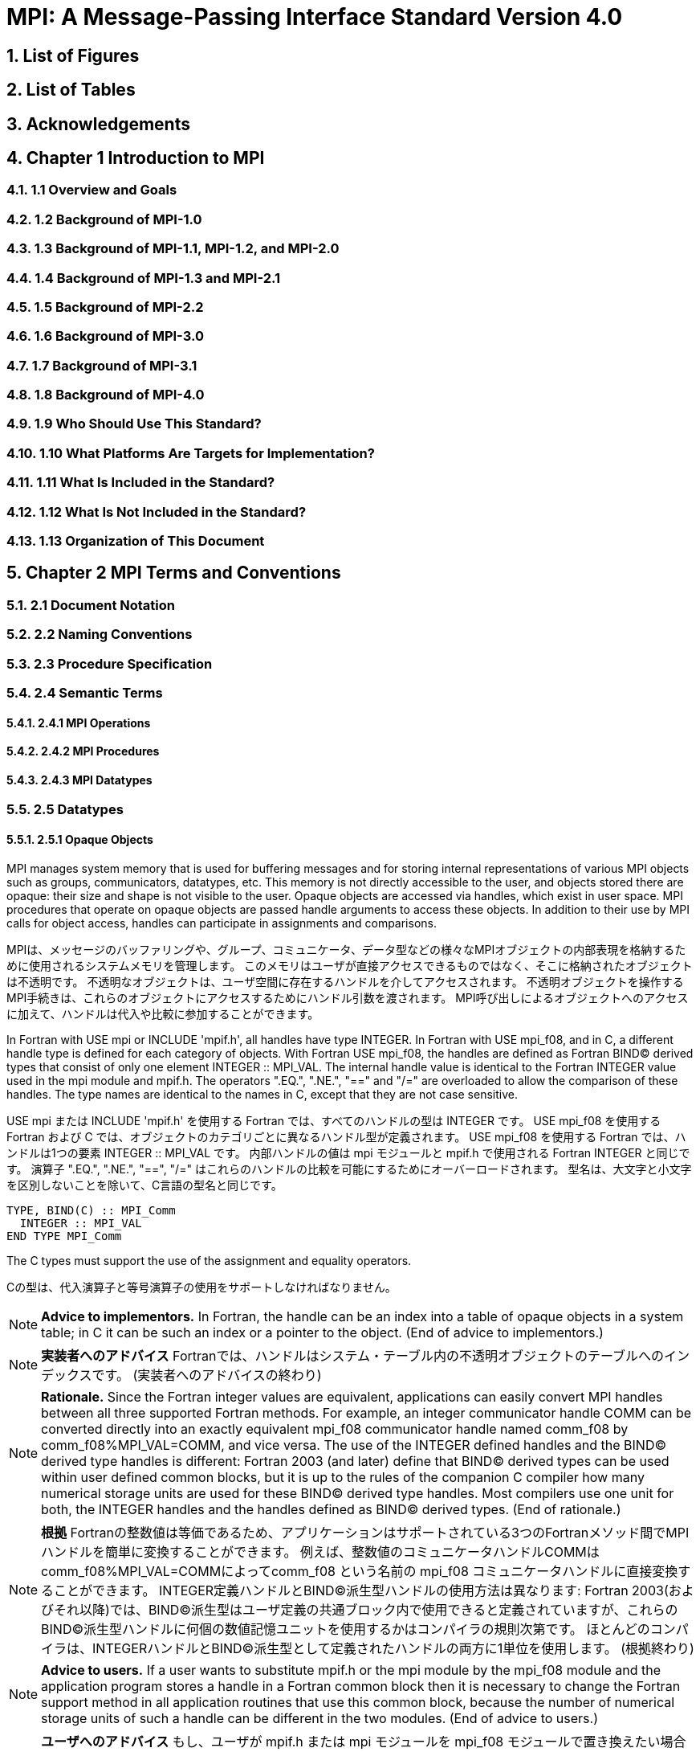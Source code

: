 = MPI: A Message-Passing Interface Standard Version 4.0

:doctype: book
:sectnums:
:sectnumlevels: 3
:toc: left
:toclevels: 4

== List of Figures

== List of Tables

== Acknowledgements

== Chapter 1 Introduction to MPI

=== 1.1 Overview and Goals

=== 1.2 Background of MPI-1.0

=== 1.3 Background of MPI-1.1, MPI-1.2, and MPI-2.0

=== 1.4 Background of MPI-1.3 and MPI-2.1

=== 1.5 Background of MPI-2.2

=== 1.6 Background of MPI-3.0

=== 1.7 Background of MPI-3.1

=== 1.8 Background of MPI-4.0

=== 1.9 Who Should Use This Standard?

=== 1.10 What Platforms Are Targets for Implementation?

=== 1.11 What Is Included in the Standard?

=== 1.12 What Is Not Included in the Standard?

=== 1.13 Organization of This Document

== Chapter 2 MPI Terms and Conventions

=== 2.1 Document Notation

=== 2.2 Naming Conventions

=== 2.3 Procedure Specification

=== 2.4 Semantic Terms

==== 2.4.1 MPI Operations

==== 2.4.2 MPI Procedures

==== 2.4.3 MPI Datatypes

=== 2.5 Datatypes

==== 2.5.1 Opaque Objects

MPI manages system memory that is used for buffering messages and for storing internal representations of various MPI objects such as groups, communicators, datatypes, etc.
This memory is not directly accessible to the user, and objects stored there are opaque: their size and shape is not visible to the user.
Opaque objects are accessed via handles, which exist in user space.
MPI procedures that operate on opaque objects are passed handle arguments to access these objects.
In addition to their use by MPI calls for object access, handles can participate in assignments and comparisons.

MPIは、メッセージのバッファリングや、グループ、コミュニケータ、データ型などの様々なMPIオブジェクトの内部表現を格納するために使用されるシステムメモリを管理します。 
このメモリはユーザが直接アクセスできるものではなく、そこに格納されたオブジェクトは不透明です。
不透明なオブジェクトは、ユーザ空間に存在するハンドルを介してアクセスされます。
不透明オブジェクトを操作するMPI手続きは、これらのオブジェクトにアクセスするためにハンドル引数を渡されます。
MPI呼び出しによるオブジェクトへのアクセスに加えて、ハンドルは代入や比較に参加することができます。

In Fortran with USE mpi or INCLUDE 'mpif.h', all handles have type INTEGER.
In Fortran with USE mpi_f08, and in C, a different handle type is defined for each category of objects.
With Fortran USE mpi_f08, the handles are defined as Fortran BIND(C) derived types that consist of only one element INTEGER :: MPI_VAL.
The internal handle value is identical to the Fortran INTEGER value used in the mpi module and mpif.h.
The operators ".EQ.", ".NE.", "==" and "/=" are overloaded to allow the comparison of these handles.
The type names are identical to the names in C, except that they are not case sensitive.

USE mpi または INCLUDE 'mpif.h' を使用する Fortran では、すべてのハンドルの型は INTEGER です。
USE mpi_f08 を使用する Fortran および C では、オブジェクトのカテゴリごとに異なるハンドル型が定義されます。
USE mpi_f08 を使用する Fortran では、ハンドルは1つの要素 INTEGER :: MPI_VAL です。
内部ハンドルの値は mpi モジュールと mpif.h で使用される Fortran INTEGER と同じです。
演算子 ".EQ.", ".NE.", "==", "/=" はこれらのハンドルの比較を可能にするためにオーバーロードされます。
型名は、大文字と小文字を区別しないことを除いて、C言語の型名と同じです。

[source,fortran]
----
TYPE, BIND(C) :: MPI_Comm
  INTEGER :: MPI_VAL
END TYPE MPI_Comm
----

The C types must support the use of the assignment and equality operators.

Cの型は、代入演算子と等号演算子の使用をサポートしなければなりません。

NOTE: *Advice to implementors.*
In Fortran, the handle can be an index into a table of opaque objects in a system table; in C it can be such an index or a pointer to the object.
(End of advice to implementors.)

NOTE: *実装者へのアドバイス*
Fortranでは、ハンドルはシステム・テーブル内の不透明オブジェクトのテーブルへのインデックスです。
(実装者へのアドバイスの終わり)

NOTE: *Rationale.*
Since the Fortran integer values are equivalent, applications can easily convert MPI handles between all three supported Fortran methods.
For example, an integer communicator handle COMM can be converted directly into an exactly equivalent mpi_f08 communicator handle named comm_f08 by comm_f08%MPI_VAL=COMM, and vice versa.
The use of the INTEGER defined handles and the BIND(C) derived type handles is different: Fortran 2003 (and later) define that BIND(C) derived types can be used within user defined common blocks, but it is up to the rules of the companion C compiler how many numerical storage units are used for these BIND(C) derived type handles.
Most compilers use one unit for both, the INTEGER handles and the handles defined as BIND(C) derived types.
(End of rationale.)

NOTE: *根拠*
Fortranの整数値は等価であるため、アプリケーションはサポートされている3つのFortranメソッド間でMPIハンドルを簡単に変換することができます。
例えば、整数値のコミュニケータハンドルCOMMはcomm_f08%MPI_VAL=COMMによってcomm_f08 という名前の mpi_f08 コミュニケータハンドルに直接変換することができます。
INTEGER定義ハンドルとBIND(C)派生型ハンドルの使用方法は異なります: Fortran 2003(およびそれ以降)では、BIND(C)派生型はユーザ定義の共通ブロック内で使用できると定義されていますが、これらのBIND(C)派生型ハンドルに何個の数値記憶ユニットを使用するかはコンパイラの規則次第です。
ほとんどのコンパイラは、INTEGERハンドルとBIND©派生型として定義されたハンドルの両方に1単位を使用します。
(根拠終わり)

NOTE: *Advice to users.*
If a user wants to substitute mpif.h or the mpi module by the mpi_f08 module and the application program stores a handle in a Fortran common block then it is necessary to change the Fortran support method in all application routines that use this common block, because the number of numerical storage units of such a handle can be different in the two modules.
(End of advice to users.)

NOTE: *ユーザへのアドバイス*
もし、ユーザが mpif.h または mpi モジュールを mpi_f08 モジュールで置き換えたい場合で、アプリケーションプログラムが Fortran 共通ブロックにハンドルを格納する場合、この共通ブロックを使用するすべてのアプリケーションルーチンで Fortran サポートメソッドを変更する必要があります。
(ユーザーへのアドバイスの終わり)

Opaque objects are allocated and deallocated by calls that are specific to each object type.
These are listed in the sections where the objects are described.
The calls accept a handle argument of matching type.
In an allocate call this is an OUT argument that returns a valid reference to the object.
In a call to deallocate this is an INOUT argument which returns with an "invalid handle" value.
MPI provides an "invalid handle" constant for each object type.
Comparisons to this constant are used to test for validity of the handle.

不透明オブジェクトは、各オブジェクトタイプに固有の呼び出しによって割り当てと割り当て解除が行われます。
これらの呼び出しは、オブジェクトが説明されているセクションにリストされています。
呼び出しは、型が一致する handle 引数を受け取ります。
allocate呼び出しでは、これはオブジェクトへの有効な参照を返すOUT引数です。
deallocate呼び出しでは、これは "invalid handle"値で返すINOUT引数です。
MPIは各オブジェクト型に対して "無効なハンドル"定数を提供します。
この定数との比較がハンドルの有効性をテストするために使用されます。

A call to a deallocate routine invalidates the handle and marks the object for deallocation.
The object is not accessible to the user after the call. However, MPI need not deallocate the object immediately.
Any operation pending (at the time of the deallocate) that involves this object will complete normally; the object will be deallocated afterwards.

deallocateルーチンを呼び出すと、ハンドルは無効になり、そのオブジェクトは割り当てが解除されます。
この呼び出しの後、ユーザはオブジェクトにアクセスできなくなります。しかし、MPIは直ちにオブジェクトを解放する必要はありません。
deallocateされた時点で保留されている、このオブジェクトに関係する操作はすべて正常に完了し、オブジェクトはその後にdeallocateされます。

An opaque object and its handle are significant only at the process where the object was created and cannot be transferred to another process.
MPI provides certain predefined opaque objects and predefined, static handles to these objects.
The user must not free such objects.

不透明オブジェクトとそのハンドルは、そのオブジェクトが作成されたプロセスでのみ重要であり、他のプロセスに転送することはできません。
MPIは、特定の定義済み不透明オブジェクトと、これらのオブジェクトへの定義済み静的ハンドルを提供します。
ユーザはそのようなオブジェクトを解放してはいけません。

NOTE: *Rationale.*
This design hides the internal representation used for MPI data structures, thus allowing similar calls in C and Fortran.
It also avoids conflicts with the typing rules in these languages, and easily allows future extensions of functionality.
The mechanism for opaque objects used here loosely follows the POSIX Fortran binding standard. +
The explicit separation of handles in user space and objects in system space allows space-reclaiming and deallocation calls to be made at appropriate points in the user program.
If the opaque objects were in user space, one would have to be very careful not to go out of scope before any pending operation requiring that object completed.
The specified design allows an object to be marked for deallocation, the user program can then go out of scope, and the object itself still persists until any pending operations are complete. +
The requirement that handles support assignment/comparison is made since such operations are common.
This restricts the domain of possible implementations.
The alternative in C would have been to allow handles to have been an arbitrary, opaque type.
This would force the introduction of routines to do assignment and comparison, adding complexity, and was therefore ruled out.
In Fortran, the handles are defined such that assignment and comparison are available through the operators of the language or overloaded versions of these operators. (End of rationale.)

NOTE: *根拠*
この設計は、MPIデータ構造に使用される内部表現を隠蔽するため、CやFortranでも同様の呼び出しが可能です。
また、これらの言語の型付け規則との衝突を回避し、将来的な機能拡張を容易にします。
ここで使用されている不透明オブジェクトのメカニズムは、POSIX Fortranバインディング標準に緩く従っています。 +
ユーザー空間のハンドルとシステム空間のオブジェクトを明示的に分離することで、ユーザープログラムの適切な箇所で空間奪還と解放の呼び出しを行うことができます。
不透明なオブジェクトがユーザー空間にあった場合、そのオブジェクトを必要とする保留中の操作が完了する前にスコープ外に出ないように、細心の注意を払わなければなりません。
指定された設計では、オブジェクトに割り当て解除のマークを付けることができ、ユーザー・プログラムはスコープ外に出ることができます。 +
ハンドルの割り当て/比較をサポートするという要件は、そのような操作が一般的であるためです。
これにより、実装可能な領域が制限されます。
C言語の代替案としては、ハンドルを任意の不透明な型にすることも可能だったと思います。
この場合、代入と比較を行うルーチンを導入しなければならなくなり、複雑さが増すため、除外されました。
Fortranでは、ハンドルの代入と比較は、その言語の演算子か、これらの演算子のオーバーロード版で利用できるように定義されています。(根拠終わり)

NOTE: *Advice to users.*
A user may accidentally create a dangling reference by assigning to a handle the value of another handle, and then deallocating the object associated with these handles.
Conversely, if a handle variable is deallocated before the associated object is freed, then the object becomes inaccessible (this may occur, for example, if the handle is a local variable within a subroutine, and the subroutine is exited before the associated object is deallocated).
It is the user’s responsibility to avoid adding or deleting references to opaque objects, except as a result of MPI calls that allocate or deallocate such objects. (End of advice to users.)

NOTE: *ユーザへのアドバイス*
ユーザは、ハンドルに別のハンドルの値を代入し、その後これらのハンドルに関連付けられたオブジェクトを解放することで、誤ってぶら下がり参照を作成する可能性があります。
逆に、関連するオブジェクトが解放される前にハンドル変数が解放されると、そのオブジェクトはアクセスできなくなります（例えば、ハンドルがサブルーチン内のローカル変数であり、関連するオブジェクトが解放される前にサブルーチンが終了した場合などに、このような現象が発生する可能性があります）。
不透明なオブジェクトへの参照を追加したり削除したりしないようにするのは、そのようなオブジェクトを割り当てたり解放したりするMPI呼び出しの結果以外では、ユーザの責任です。(ユーザへの忠告を終わります)。

NOTE: *Advice to implementors.*
The intended semantics of opaque objects is that opaque objects are separate from one another; each call to allocate such an object copies all the information required for the object.
Implementations may avoid excessive copying by substituting referencing for copying.
For example, a derived datatype may contain references to its components, rather than copies of its components; a call to MPI_COMM_GROUP may return a reference to the group associated with the communicator, rather than a copy of this group.
In such cases, the implementation must maintain reference counts, and allocate and deallocate objects in such a way that the visible effect is as if the objects were copied. (End of advice to implementors.)

NOTE: *実装者へのアドバイス*
不透明オブジェクトの意図されたセマンティクスは、不透明オブジェクトは互いに分離しているということです。そのようなオブジェクトを割り当てるための各呼び出しは、そのオブジェクトに必要なすべての情報をコピーします。
実装では、コピーの代わりに参照を使用することで、過剰なコピーを避けることができます。
MPI_COMM_GROUP を呼び出すと、そのグループのコピーではなく、コミュニケータに関連付けられたグループへの参照が返されます。
このような場合、実装は参照カウントを維持し、オブジェクトがコピーされたかのように見えるようにオブジェクトを割り当てたり、割り当て解除したりしなければなりません。(実装者へのアドバイスはここまで）。


==== 2.5.2 Array Arguments

==== 2.5.3 State

==== 2.5.4 Named Constants

MPI procedures sometimes assign a special meaning to a special value of a basic type argument; e.g., tag is an integer-valued argument of point-to-point communication operations, with a special wild-card value, MPI_ANY_TAG.
Such arguments will have a range of regular values, which is a proper subrange of the range of values of the corresponding basic type; special values (such as MPI_ANY_TAG) will be outside the regular range.
The range of regular values, such as tag, can be queried using environmental inquiry functions, see Chapter 9.
The range of other values, such as source, depends on values given by other MPI routines (in the case of source it is the communicator size).

MPI手続きは、基本型の引数の特別な値に特別な意味を割り当てることがあります。例えば、tagはポイントツーポイント通信操作の整数値の引数で、MPI_ANY_TAGという特別なワイルドカード値を持ちます。
このような引数には、対応する基本型の値の範囲の適切な部分範囲である正規値の範囲があります。特殊な値(MPI_ANY_TAGなど)は正規の範囲外となります。
tagのような正規値の範囲は、環境問い合わせ関数を使用して問い合わせることができます。
source のような他の値の範囲は、他の MPI ルーチンで与えられた値に依存します (source の場合はコミュニケータサイズです)。

MPI also provides predefined named constant handles, such as MPI_COMM_WORLD.

MPI は MPI_COMM_WORLD のような定義済みの名前付き定数ハンドルも提供します。

All named constants, with the exceptions noted below for Fortran, can be used in initialization expressions or assignments, but not necessarily in array declarations or as labels in C switch or Fortran select/case statements.
This implies named constants to be link-time but not necessarily compile-time constants.
The named constants listed below are required to be compile-time constants in both C and Fortran.
These constants do not change values during execution.
Opaque objects accessed by constant handles are defined and do not change value between MPI initialization (MPI_INIT) and MPI completion (MPI_FINALIZE).
The handles themselves are constants and can be also used in initialization expressions or assignments.

すべての名前付き定数は、Fortranの例外を除いて、初期化式や代入で使用することができますが、配列宣言やCのswitch文やFortranのselect/case文のラベルとして使用することはできません。
これは、名前付き定数がリンク時定数であることを意味しますが、コンパイル時定数であるとは限りません。
以下に挙げる名前付き定数は、CでもFortranでもコンパイル時定数であることが要求されます。
これらの定数は実行中に値が変わることはありません。
定数ハンドルによってアクセスされる不透明オブジェクトは、MPI の初期化 (MPI_INIT) から MPI の完了 (MPI_FINALIZE) までの間、値が変化しないように定義されています。
ハンドル自体は定数であり、初期化式や代入で使用することもできます。

The constants that are required to be compile-time constants (and can thus be used for array length declarations and labels in C switch and Fortran case/select statements) are:

コンパイル時定数として要求される定数(配列の長さの宣言やCのswitchやFortranのcase/select文のラベルに使用できる)は以下の通りです:

[source]
----
MPI_MAX_PROCESSOR_NAME
MPI_MAX_LIBRARY_VERSION_STRING
MPI_MAX_ERROR_STRING
MPI_MAX_DATAREP_STRING
MPI_MAX_INFO_KEY
MPI_MAX_INFO_VAL
MPI_MAX_OBJECT_NAME
MPI_MAX_PORT_NAME
MPI_VERSION
MPI_SUBVERSION
MPI_F_STATUS_SIZE (C only)
MPI_STATUS_SIZE (Fortran only)
MPI_ADDRESS_KIND (Fortran only)
MPI_COUNT_KIND (Fortran only)
MPI_INTEGER_KIND (Fortran only)
MPI_OFFSET_KIND (Fortran only)
MPI_SUBARRAYS_SUPPORTED (Fortran only)
MPI_ASYNC_PROTECTS_NONBLOCKING (Fortran only)
----

The constants that cannot be used in initialization expressions or assignments in Fortran are as follows:

Fortranの初期化式や代入で使用できない定数は以下の通りです:

[source]
----
MPI_BOTTOM
MPI_STATUS_IGNORE
MPI_STATUSES_IGNORE
MPI_ERRCODES_IGNORE
MPI_IN_PLACE
MPI_ARGV_NULL
MPI_ARGVS_NULL
MPI_UNWEIGHTED
MPI_WEIGHTS_EMPTY
----

NOTE: *Advice to implementors.*
In Fortran the implementation of these special constants may require the use of language constructs that are outside the Fortran standard.
Using special values for the constants (e.g., by defining them through PARAMETER statements) is not possible because an implementation cannot distinguish these values from valid data.
Typically, these constants are implemented as predefined static variables (e.g., a variable in an MPI-declared COMMON block), relying on the fact that the target compiler passes data by address. 
Inside the subroutine, this address can be extracted by some mechanism outside the Fortran standard (e.g., by Fortran extensions or by implementing the function in C).
(End of advice to implementors.)

NOTE: *実装者へのアドバイス*
Fortranでは、これらの特殊な定数の実装は、Fortran標準外の言語構造を使用する必要があるかもしれません。
実装がこれらの値を有効なデータと区別することができないため、定数に特別な値を使用する（例えば、PARAMETER文で定義する）ことはできません。
通常、これらの定数は、ターゲットコンパイラがアドレスによってデータを渡すという事実に依存して、定義済みの静的変数（例えば、MPI宣言されたCOMMONブロック内の変数）として実装されます。
サブルーチン内部では、このアドレスはFortran標準外の何らかのメカニズム（例えば、Fortranの拡張やCでの関数の実装）によって抽出することができます。
(実装者へのアドバイスの終わり)


==== 2.5.5 Choice

==== 2.5.6 Absolute Addresses and Relative Address Displacements

==== 2.5.7 File Offsets

==== 2.5.8 Counts

=== 2.6 Language Binding

==== 2.6.1 Deprecated and Removed Interfaces

==== 2.6.2 Fortran Binding Issues

==== 2.6.3 C Binding Issues

==== 2.6.4 Functions and Macros

=== 2.7 Processes

=== 2.8 Error Handling

MPI provides the user with reliable message transmission. A message sent is always received correctly, and the user does not need to check for transmission errors, time-outs, or other error conditions.
In other words, MPI does not provide mechanisms for dealing with transmission failures in the communication system.
If the MPI implementation is built on an unreliable underlying mechanism, then it is the job of the implementor of the MPI subsystem to insulate the user from this unreliability, and to reflect only unrecoverable transmission failures.
Whenever possible, such failures will be reflected as errors in the relevant communication call.

MPIは信頼性の高いメッセージ伝送をユーザーに提供します。
送信されたメッセージは常に正しく受信され、ユーザは送信エラーやタイムアウトなどのエラー状態をチェックする必要がありません。
言い換えれば、MPIは通信システムにおける伝送障害に対処する機構を提供しません。
もしMPIの実装が信頼性の低い機構の上に構築されているのであれば、MPIサブシステムの実装者は、この信頼性の低さからユーザを隔離し、回復不可能な伝送障害だけを反映させるのが仕事です。
可能な限り、そのような失敗は関連する通信呼び出しのエラーとして反映されます。

Similarly, MPI itself provides no mechanisms for handling MPI process failures, that is, when an MPI process unexpectedly and permanently stops communicating (e.g., a software or hardware crash results in an MPI process terminating unexpectedly).

同様に、MPI自身はMPIプロセスの障害、つまりMPIプロセスが予期せず永続的に通信を停止した場合（例えば、ソフトウェアやハードウェアのクラッシュによりMPIプロセスが予期せず終了した場合）を処理するメカニズムを提供していません。

Of course, MPI programs may still be erroneous.
A program error can occur when an MPI call is made with an incorrect argument (non-existing destination in a send operation, buffer too small in a receive operation, etc.).
This type of error would occur in any implementation.
In addition, a resource error may occur when a program exceeds the amount of available system resources (number of pending messages, system buffers, etc.).

もちろん、MPIプログラムにもエラーはあります。
プログラムのエラーは、MPIコールに不正な引数（送信操作で宛先が存在しない、受信操作でバッファが小さすぎる、など）が指定された場合に発生します。
この種のエラーはどのような実装でも発生します。
さらに、リソースエラーは、プログラムが利用可能なシステムリソースの量（保留中のメッセージの数、システムバッファなど）を超えた場合に発生する可能性があります。

The occurrence of this type of error depends on the amount of available resources in the system and the resource allocation mechanism used; this may differ from system to system.
A high-quality implementation will provide generous limits on the important resources so as to alleviate the portability problem this represents.

この種のエラーの発生は、システムで利用可能なリソースの量と、使用されるリソース割り当てメカニズムに依存します。
高品質な実装では、重要なリソースに寛大な制限を設け、これが示す移植性の問題を緩和します。

In C and Fortran, almost all MPI calls return a code that indicates successful completion of the operation.
Whenever possible, MPI calls return an error code if an error occurred during the call.
By default, an error detected during the execution of the MPI library causes the parallel computation to abort, except for file operations.
However, MPI provides mechanisms for users to change this default and to handle recoverable errors. 
The user may specify that no error is fatal, and handle error codes returned by MPI calls by themselves.
Also, the user may provide user-defined error-handling routines, which will be invoked whenever an MPI call returns abnormally.
The MPI error handling facilities are described in Section 9.3.

CおよびFortranでは、ほとんどすべてのMPIコールは操作の正常終了を示すコードを返します。
MPIコールは可能な限り、コール中にエラーが発生した場合にエラーコードを返します。
デフォルトでは、MPIライブラリの実行中に検出されたエラーは、ファイル操作を除いて並列計算を中断させます。
しかし、MPIはユーザがこのデフォルトを変更し、回復可能なエラーを処理するための機構を提供します。
ユーザは、致命的なエラーでないことを指定し、MPIコールから返されるエラーコードを自分で処理することができます。
また、ユーザ定義エラー処理ルーチンを用意し、MPIコールが異常終了したときに呼び出すこともできます。
MPIエラー処理機能については9.3節で説明します。

Several factors limit the ability of MPI calls to return with meaningful error codes when an error occurs.
MPI may not be able to detect some errors; other errors may be too expensive to detect in normal execution mode; some faults (e.g., memory faults) may corrupt the state of the MPI library and its outputs; finally some errors may be "catastrophic" and may prevent MPI from returning control to the caller.
On the other hand, some errors may be detected after the associated operation has completed; some errors may not have a communicator, window, or file on which an error may be raised.
In such cases, these errors will be raised on the communicator MPI_COMM_SELF when using the World Model (see Section 11.2).
When MPI_COMM_SELF is not initialized (i.e., before MPI_INIT / MPI_INIT_THREAD, after MPI_FINALIZE, or when using the Sessions Model exclusively) the error raises the initial error handler (set during the launch operation, see 11.8.4).
The Sessions Model is described in Section 11.3.

MPIコールがエラー発生時に意味のあるエラーコードを返すことを制限するいくつかの要因があります。
あるエラー(例えば、メモリエラー)はMPIライブラリとその出力の状態を壊してしまう可能性があります。
一方、エラーの中には、関連する操作が完了した後に検出されるものもあります。
また、エラーが発生するようなコミュニケータ、ウィンドウ、ファイルが存在しないものもあります。
そのような場合、ワールドモデル(セクション11.2を参照)を使用する場合、これらのエラーはコミュニケータMPI_COMM_SELF上で発生します。
MPI_COMM_SELF が初期化されていない場合 (MPI_INIT / MPI_INIT_THREAD の前、MPI_FINALIZE の後、またはセッションズモデルのみを使用している場合)、エラーは初期エラーハンドラ (起動操作中に設定されます。11.8.4 参照) を発生させます。
セッションズ・モデルについてはセクション11.3で説明します。

An example of such a case arises because of the nature of asynchronous communications: MPI calls may initiate operations that continue asynchronously after the call returned.
Thus, the operation may return with a code indicating successful completion, yet later cause an error to be raised.
If there is a subsequent call that relates to the same operation (e.g., a call that verifies that an asynchronous operation has completed) then the error argument associated with this call will be used to indicate the nature of the error.
In a few cases, the error may occur after all calls that relate to the operation have completed, so that no error value can be used to indicate the nature of the error (e.g., an error on the receiver in a send with the ready mode).

非同期通信の性質上、このようなケースが発生する: MPI呼び出しは、呼び出しが返った後も非同期で継続する操作を開始することがあります。
MPIコールは、コールが返った後も非同期に継続するオペレーションを開始することがあります。
したがって、オペレーションが正常に完了したことを示すコードで返ったにもかかわらず、後でエラーが発生することがあります。
同じ操作に関連する後続の呼び出し(例えば、非同期操作が完了したことを確認する呼び出し)がある場合、この呼び出しに関連するエラー引数は、エラーの性質を示すために使用されます。
場合によっては、操作に関連するすべての呼が完了した後にエラーが発生し、 エラー値を使用してエラーの性質を示すことができないことがある(たとえば、 レディモードでの送信における受信側のエラー)。

This document does not specify the state of a computation after an erroneous MPI call has occurred.
The desired behavior is that a relevant error code be returned, and the effect of the error be localized to the greatest possible extent.
E.g., it is highly desirable that an erroneous receive call will not cause any part of the receiver's memory to be overwritten, beyond the area specified for receiving the message.

この文書では、誤ったMPIコールが発生した後の計算の状態については規定しません。
望ましい動作は、関連するエラーコードが返され、エラーの影響が可能な限り局所化されることです。
例えば、誤った受信呼び出しが発生しても、メッセージを受信するために指定された領域を超えて、受信側のメモリの一部が上書きされないことが非常に望ましいです。

Implementations may go beyond this document in supporting in a meaningful manner MPI calls that are defined here to be erroneous.
For example, MPI specifies strict type matching rules between matching send and receive operations: it is erroneous to send a floating point variable and receive an integer.
Implementations may go beyond these type matching rules, and provide automatic type conversion in such situations.
It will be helpful to generate warnings for such nonconforming behavior.

実装は、ここで誤りと定義されているMPIコールを意味のある形でサポートするために、このドキュメントを越えてもよい。
例えば、MPIは送信操作と受信操作のマッチングに厳格な型マッチングルールを規定しています: 浮動小数点変数を送信して整数を受信することは誤りです。
実装は、これらの型照合ルールを超えて、そのような状況で自動的な型変換を提供するかもしれません。
そのような不適合な動作に対する警告を生成することは有益だと思います。

MPI defines a way for users to create new error codes as defined in Section 9.5.

MPIは、セクション9.5で定義されているように、ユーザが新しいエラーコードを作成する方法を定義しています。


=== 2.9 Implementation Issues

==== 2.9.1 Independence of Basic Runtime Routines

==== 2.9.2 Interaction with Signals

=== 2.10 Examples

== Chapter 3 Point-to-Point Communication

=== 3.1 Introduction

=== 3.2 Blocking Send and Receive Operations

==== 3.2.1 Blocking Send

==== 3.2.2 Message Data

==== 3.2.3 Message Envelope

==== 3.2.4 Blocking Receive

==== 3.2.5 Return Status

==== 3.2.6 Passing MPI_STATUS_IGNORE for Status

==== 3.2.7 Blocking Send-Receive

=== 3.3 Datatype Matching and Data Conversion

==== 3.3.1 Type Matching Rules

===== 3.3.1.1 Type MPI_CHARACTER

==== 3.3.2 Data Conversion

=== 3.4 Communication Modes

=== 3.5 Semantics of Point-to-Point Communication

=== 3.6 Buffer Allocation and Usage

==== 3.6.1 Model Implementation of Buffered Mode

=== 3.7 Nonblocking Communication

==== 3.7.1 Communication Request Objects

==== 3.7.2 Communication Initiation

==== 3.7.3 Communication Completion

==== 3.7.4 Semantics of Nonblocking Communications

==== 3.7.5 Multiple Completions

==== 3.7.6 Non-Destructive Test of status

==== 3.8 Probe and Cancel

==== 3.8.1 Probe

==== 3.8.2 Matching Probe

==== 3.8.3 Matched Receives

==== 3.8.4 Cancel

=== 3.9 Persistent Communication Requests

=== 3.10 Null Processes

== Chapter 4 Partitioned Point-to-Point Communication

=== 4.1 Introduction

=== 4.2 Semantics of Partitioned Point-to-Point Communication

==== 4.2.1 Communication Initialization and Starting with Partitioning

==== 4.2.2 Communication Completion under Partitioning

==== 4.2.3 Semantics of Communications in Partitioned Mode

=== 4.3 Partitioned Communication Examples

==== 4.3.1 Partition Communication with Threads/Tasks Using OpenMP 4.0 or later

==== 4.3.2 Send-only Partitioning Example with Tasks and OpenMP version 4.0 or later

==== 4.3.3 Send and Receive Partitioning Example with OpenMP version 4.0 or later

== Chapter 5 Datatypes

=== 5.1 Derived Datatypes

==== 5.1.1 Type Constructors with Explicit Addresses

==== 5.1.2 Datatype Constructors

==== 5.1.3 Subarray Datatype Constructor

==== 5.1.4 Distributed Array Datatype Constructor

==== 5.1.5 Address and Size Functions

==== 5.1.6 Lower-Bound and Upper-Bound Markers

==== 5.1.7 Extent and Bounds of Datatypes

==== 5.1.8 True Extent of Datatypes

==== 5.1.9 Commit and Free

==== 5.1.10 Duplicating a Datatype

==== 5.1.11 Use of General Datatypes in Communication

==== 5.1.12 Correct Use of Addresses

==== 5.1.13 Decoding a Datatype

==== 5.1.14 Examples

=== 5.2 Pack and Unpack

=== 5.3 Canonical MPI_PACK and MPI_UNPACK

== Chapter 6 Collective Communication

=== 6.1 Introduction and Overview

=== 6.2 Communicator Argument

==== 6.2.1 Specifics for Intra-Communicator Collective Operations

==== 6.2.2 Applying Collective Operations to Inter-Communicators

==== 6.2.3 Specifics for Inter-Communicator Collective Operations

=== 6.3 Barrier Synchronization

=== 6.4 Broadcast

==== 6.4.1 Example using MPI_BCAST

=== 6.5 Gather

==== 6.5.1 Examples using MPI_GATHER, MPI_GATHERV

=== 6.6 Scatter

==== 6.6.1 Examples using MPI_SCATTER, MPI_SCATTERV

=== 6.7 Gather-to-all

==== 6.7.1 Example using MPI_ALLGATHER

=== 6.8 All-to-All Scatter/Gather

=== 6.9 Global Reduction Operations

==== 6.9.1 Reduce

==== 6.9.2 Predefined Reduction Operations

==== 6.9.3 Signed Characters and Reductions

==== 6.9.4 MINLOC and MAXLOC

==== 6.9.5 User-Defined Reduction Operations

===== 6.9.5.1 Example of User-Defined Reduce

==== 6.9.6 All-Reduce

==== 6.9.7 Process-Local Reduction

=== 6.10 Reduce-Scatter

==== 6.10.1 MPI_REDUCE_SCATTER_BLOCK

==== 6.10.2 MPI_REDUCE_SCATTER

=== 6.11 Scan

==== 6.11.1 Inclusive Scan

==== 6.11.2 Exclusive Scan

==== 6.11.3 Example using MPI_SCAN

=== 6.12 Nonblocking Collective Operations

==== 6.12.1 Nonblocking Barrier Synchronization

==== 6.12.2 Nonblocking Broadcast

===== 6.12.2.1 Example using MPI_IBCAST

==== 6.12.3 Nonblocking Gather

==== 6.12.4 Nonblocking Scatter

==== 6.12.5 Nonblocking Gather-to-all

==== 6.12.6 Nonblocking All-to-All Scatter/Gather

==== 6.12.7 Nonblocking Reduce

==== 6.12.8 Nonblocking All-Reduce

==== 6.12.9 Nonblocking Reduce-Scatter with Equal Blocks

==== 6.12.10 Nonblocking Reduce-Scatter

==== 6.12.11 Nonblocking Inclusive Scan

==== 6.12.12 Nonblocking Exclusive Scan

=== 6.13 Persistent Collective Operations

==== 6.13.1 Persistent Barrier Synchronization

==== 6.13.2 Persistent Broadcast

==== 6.13.3 Persistent Gather

==== 6.13.4 Persistent Scatter

==== 6.13.5 Persistent Gather-to-all

==== 6.13.6 Persistent All-to-All Scatter/Gather

==== 6.13.7 Persistent Reduce

==== 6.13.8 Persistent All-Reduce

==== 6.13.9 Persistent Reduce-Scatter with Equal Blocks

==== 6.13.10 Persistent Reduce-Scatter

==== 6.13.11 Persistent Inclusive Scan

==== 6.13.12 Persistent Exclusive Scan

=== 6.14 Correctness

== Chapter 7 Groups, Contexts, Communicators, and Caching

=== 7.1 Introduction

==== 7.1.1 Features Needed to Support Libraries

==== 7.1.2 MPI’s Support for Libraries

=== 7.2 Basic Concepts

==== 7.2.1 Groups

==== 7.2.2 Contexts

==== 7.2.3 Intra-Communicators

==== 7.2.4 Predefined Intra-Communicators

=== 7.3 Group Management

==== 7.3.1 Group Accessors

==== 7.3.2 Group Constructors

==== 7.3.3 Group Destructors

=== 7.4 Communicator Management

==== 7.4.1 Communicator Accessors

==== 7.4.2 Communicator Constructors

==== 7.4.3 Communicator Destructors

==== 7.4.4 Communicator Info

=== 7.5 Motivating Examples

==== 7.5.1 Current Practice #1

==== 7.5.2 Current Practice #2

==== 7.5.3 (Approximate) Current Practice #3

==== 7.5.4 Communication Safety Example

==== 7.5.5 Library Example #1

==== 7.5.6 Library Example #2

=== 7.6 Inter-Communication

==== 7.6.1 Inter-Communicator Accessors

==== 7.6.2 Inter-Communicator Operations

==== 7.6.3 Inter-Communication Examples

===== 7.6.3.1 Example 1: Three-Group "Pipeline"

===== 7.6.3.2 Example 2: Three-Group "Ring"

=== 7.7 Caching

==== 7.7.1 Functionality

==== 7.7.2 Communicators

==== 7.7.3 Windows

==== 7.7.4 Datatypes

==== 7.7.5 Error Class for Invalid Keyval

==== 7.7.6 Attributes Example

=== 7.8 Naming Objects

=== 7.9 Formalizing the Loosely Synchronous Model

==== 7.9.1 Basic Statements

==== 7.9.2 Models of Execution

===== 7.9.2.1 Static Communicator Allocation

===== 7.9.2.2 Dynamic Communicator Allocation

===== 7.9.2.3 The General Case

== Chapter 8 Process Topologies

=== 8.1 Introduction

=== 8.2 Virtual Topologies

=== 8.3 Embedding in MPI

=== 8.4 Overview of the Functions

=== 8.5 Topology Constructors

==== 8.5.1 Cartesian Constructor

==== 8.5.2 Cartesian Convenience Function: MPI_DIMS_CREATE

==== 8.5.3 Graph Constructor

==== 8.5.4 Distributed Graph Constructor

==== 8.5.5 Topology Inquiry Functions

==== 8.5.6 Cartesian Shift Coordinates

==== 8.5.7 Partitioning of Cartesian Structures

==== 8.5.8 Low-Level Topology Functions

=== 8.6 Neighborhood Collective Communication

==== 8.6.1 Neighborhood Gather

==== 8.6.2 Neighbor Alltoall

=== 8.7 Nonblocking Neighborhood Communication

==== 8.7.1 Nonblocking Neighborhood Gather

==== 8.7.2 Nonblocking Neighborhood Alltoall

=== 8.8 Persistent Neighborhood Communication

==== 8.8.1 Persistent Neighborhood Gather

==== 8.8.2 Persistent Neighborhood Alltoall

=== 8.9 An Application Example

== Chapter 9 MPI Environmental Management

=== 9.1 Implementation Information

==== 9.1.1 Version Inquiries

==== 9.1.2 Environmental Inquiries

===== 9.1.2.1 Tag Values

===== 9.1.2.2 Host Rank

===== 9.1.2.3 IO Rank

===== 9.1.2.4 Clock Synchronization

===== 9.1.2.5 Inquire Processor Name

=== 9.2 Memory Allocation

=== 9.3 Error Handling

==== 9.3.1 Error Handlers for Communicators

==== 9.3.2 Error Handlers for Windows

==== 9.3.3 Error Handlers for Files

==== 9.3.4 Error Handlers for Sessions

==== 9.3.5 Freeing Errorhandlers and Retrieving Error Strings

=== 9.4 Error Codes and Classes

=== 9.5 Error Classes, Error Codes, and Error Handlers

=== 9.6 Timers and Synchronization

== Chapter 10 The Info Object

== Chapter 11 Process Initialization, Creation, and Management

=== 11.1 Introduction

=== 11.2 The World Model

==== 11.2.1 Starting MPI Processes

==== 11.2.2 Finalizing MPI

==== 11.2.3 Determining Whether MPI Has Been Initialized When Using the World Model

==== 11.2.4 Allowing User Functions at MPI Finalization

=== 11.3 The Sessions Model

==== 11.3.1 Session Creation and Destruction Methods

==== 11.3.2 Processes Sets

==== 11.3.3 Runtime Query Functions

==== 11.3.4 Sessions Model Examples

=== 11.4 Common Elements of Both Process Models

==== 11.4.1 MPI Functionality that is Always Available

==== 11.4.2 Aborting MPI Processes

=== 11.5 Portable MPI Process Startup

=== 11.6 MPI and Threads

==== 11.6.1 General

==== 11.6.2 Clarifications

=== 11.7 The Dynamic Process Model

==== 11.7.1 Starting Processes

==== 11.7.2 The Runtime Environment

=== 11.8 Process Manager Interface

==== 11.8.1 Processes in MPI

==== 11.8.2 Starting Processes and Establishing Communication

==== 11.8.3 Starting Multiple Executables and Establishing Communication .

==== 11.8.4 Reserved Keys

==== 11.8.5 Spawn Example

=== 11.9 Establishing Communication

==== 11.9.1 Names, Addresses, Ports, and All That

==== 11.9.2 Server Routines

==== 11.9.3 Client Routines

==== 11.9.4 Name Publishing

==== 11.9.5 Reserved Key Values

==== 11.9.6 Client/Server Examples

=== 11.10 Other Functionality

==== 11.10.1 Universe Size

==== 11.10.2 Singleton MPI Initialization

==== 11.10.3 MPI_APPNUM

==== 11.10.4 Releasing Connections

==== 11.10.5 Another Way to Establish MPI Communication

== Chapter 12 One-Sided Communications

=== 12.1 Introduction

=== 12.2 Initialization

==== 12.2.1 Window Creation

==== 12.2.2 Window That Allocates Memory

==== 12.2.3 Window That Allocates Shared Memory

==== 12.2.4 Window of Dynamically Attached Memory

==== 12.2.5 Window Destruction

==== 12.2.6 Window Attributes

==== 12.2.7 Window Info

=== 12.3 Communication Calls

==== 12.3.1 Put

==== 12.3.2 Get

==== 12.3.3 Examples for Communication Calls

==== 12.3.4 Accumulate Functions

===== 12.3.4.1 Accumulate Function

===== 12.3.4.2 Get Accumulate Function

===== 12.3.4.3 Fetch and Op Function

===== 12.3.4.4 Compare and Swap Function

==== 12.3.5 Request-based RMA Communication Operations

=== 12.4 Memory Model

=== 12.5 Synchronization Calls

==== 12.5.1 Fence

==== 12.5.2 General Active Target Synchronization

==== 12.5.3 Lock

==== 12.5.4 Flush and Sync

==== 12.5.5 Assertions

==== 12.5.6 Miscellaneous Clarifications

=== 12.6 Error Handling

==== 12.6.1 Error Handlers

==== 12.6.2 Error Classes

=== 12.7 Semantics and Correctness

==== 12.7.1 Atomicity

==== 12.7.2 Ordering

==== 12.7.3 Progress

==== 12.7.4 Registers and Compiler Optimizations

=== 12.8 Examples

== Chapter 13 External Interfaces

=== 13.1 Introduction

=== 13.2 Generalized Requests

==== 13.2.1 Examples

=== 13.3 Associating Information with Status

== Chapter 14 I/O

=== 14.1 Introduction

==== 14.1.1 Definitions

=== 14.2 File Manipulation

==== 14.2.1 Opening a File

==== 14.2.2 Closing a File

==== 14.2.3 Deleting a File

==== 14.2.4 Resizing a File

==== 14.2.5 Preallocating Space for a File

==== 14.2.6 Querying the Size of a File

==== 14.2.7 Querying File Parameters

==== 14.2.8 File Info

===== 14.2.8.1 Reserved File Hints

=== 14.3 File Views

=== 14.4 Data Access

==== 14.4.1 Data Access Routines

===== 14.4.1.1 Positioning

===== 14.4.1.2 Synchronism

===== 14.4.1.3 Coordination

===== 14.4.1.4 Data Access Conventions

==== 14.4.2 Data Access with Explicit Offsets

==== 14.4.3 Data Access with Individual File Pointers

==== 14.4.4 Data Access with Shared File Pointers

===== 14.4.4.1 Noncollective Operations

===== 14.4.4.2 Collective Operations

===== 14.4.4.3 Seek

==== 14.4.5 Split Collective Data Access Routines

=== 14.5 File Interoperability

==== 14.5.1 Datatypes for File Interoperability

==== 14.5.2 External Data Representation: "external32"

==== 14.5.3 User-Defined Data Representations

===== 14.5.3.1 Extent Callback

===== 14.5.3.2 Datarep Conversion Functions

==== 14.5.4 Matching Data Representations

=== 14.6 Consistency and Semantics

==== 14.6.1 File Consistency

==== 14.6.2 Random Access vs. Sequential Files

==== 14.6.3 Progress

==== 14.6.4 Collective File Operations

==== 14.6.5 Nonblocking Collective File Operations

==== 14.6.6 Type Matching

==== 14.6.7 Miscellaneous Clarifications

==== 14.6.8 MPI_Offset Type

==== 14.6.9 Logical vs. Physical File Layout

==== 14.6.10 File Size

==== 14.6.11 Examples

===== 14.6.11.1 Asynchronous I/O

=== 14.7 I/O Error Handling

=== 14.8 I/O Error Classes

=== 14.9 Examples

==== 14.9.1 Double Buffering with Split Collective I/O

==== 14.9.2 Subarray Filetype Constructor

== Chapter 15 Tool Support

=== 15.1 Introduction

=== 15.2 Profiling Interface

==== 15.2.1 Requirements

==== 15.2.2 Discussion

==== 15.2.3 Logic of the Design

==== 15.2.4 Miscellaneous Control of Profiling

==== 15.2.5 MPI Library Implementation

==== 15.2.6 Complications

==== 15.2.7 Multiple Levels of Interception

=== 15.3 The MPI Tool Information Interface

==== 15.3.1 Verbosity Levels

==== 15.3.2 Binding MPI Tool Information Interface Variables to MPI Objects

==== 15.3.3 Convention for Returning Strings

==== 15.3.4 Initialization and Finalization

==== 15.3.5 Datatype System

==== 15.3.6 Control Variables

==== 15.3.7 Performance Variables

===== 15.3.7.1 Performance Variable Classes

===== 15.3.7.2 Performance Variable Query Functions

===== 15.3.7.3 Performance Experiment Sessions

===== 15.3.7.4 Handle Allocation and Deallocation

===== 15.3.7.5 Starting and Stopping of Performance Variables

===== 15.3.7.6 Performance Variable Access Functions

==== 15.3.8 Events

===== 15.3.8.1 Event Sources

===== 15.3.8.2 Callback Safety Requirements

===== 15.3.8.3 Event Type Query Functions

===== 15.3.8.4 Handle Allocation and Deallocation

===== 15.3.8.5 Handling Dropped Events

===== 15.3.8.6 Reading Event Data

===== 15.3.8.7 Reading Event Meta Data

==== 15.3.9 Variable Categorization

===== 13.3.9.1 Category Query Functions

===== 13.3.9.2 Category Member Query Functions

==== 15.3.10 Return Codes for the MPI Tool Information Interface

==== 15.3.11 Profiling Interface

== Chapter 16 Deprecated Interfaces

=== 16.1 Deprecated since MPI-2.0

=== 16.2 Deprecated since MPI-2.2
=== 16.3 Deprecated since MPI-4.0

== Chapter 17 Removed Interfaces

=== 17.1 Removed MPI-1 Bindings

==== 17.1.1 Overview

==== 17.1.2 Removed MPI-1 Functions

==== 17.1.3 Removed MPI-1 Datatypes

==== 17.1.4 Removed MPI-1 Constants

==== 17.1.5 Removed MPI-1 Callback Prototypes

=== 17.2 C++ Bindings

== Chapter 18 Semantic Changes and Warnings
=== 18.1 Semantic Changes

==== 18.1.1 Semantic Changes Starting in MPI-4.0

=== 18.2 Additional Warnings

==== 18.2.1 Warnings Starting in MPI-4.0

== Chapter 19 Language Bindings

=== 19.1 Support for Fortran

==== 19.1.1 Overview

==== 19.1.2 Fortran Support Through the mpi_f08 Module

==== 19.1.3 Fortran Support Through the mpi Module

==== 19.1.4 Fortran Support Through the mpif.h Include File

==== 19.1.5 Interface Specifications, Procedure Names, and the Profiling Interface798

==== 19.1.6 MPI for Different Fortran Standard Versions

==== 19.1.7 Requirements on Fortran Compilers

==== 19.1.8 Additional Support for Fortran Register-Memory-Synchronization 808

==== 19.1.9 Additional Support for Fortran Numeric Intrinsic Types

===== 19.1.9.1 Parameterized Datatypes with Specified Precision and Exponent

===== 19.1.9.2 Range

===== 19.1.9.3 Support for Size-specific MPI Datatypes

===== 19.1.9.4 Communication With Size-specific Types

==== 19.1.10 Problems With Fortran Bindings for MPI

==== 19.1.11 Problems Due to Strong Typing

==== 19.1.12 Problems Due to Data Copying and Sequence Association with Subscript Triplets

==== 19.1.13 Problems Due to Data Copying and Sequence Association with Vector Subscripts

==== 19.1.14 Special Constants

==== 19.1.15 Fortran Derived Types

==== 19.1.16 Optimization Problems, an Overview

==== 19.1.17 Problems with Code Movement and Register Optimization

===== 19.1.17.1 Nonblocking Operations

===== 19.1.17.2 Persistent Operations

===== 19.1.17.3 One-sided Communication

===== 19.1.17.4 MPI_BOTTOM and Combining Independent Variables in Datatypes 827

===== 19.1.17.5 Solutions

===== 19.1.17.6 The Fortran ASYNCHRONOUS Attribute

===== 19.1.17.7 Calling MPI_F_SYNC_REG

===== 19.1.17.8 A User Defined Routine Instead of MPI_F_SYNC_REG

===== 19.1.17.9 Module Variables and COMMON Blocks

===== 19.1.17.10 The (Poorly Performing) Fortran VOLATILE Attribute

===== 19.1.17.11 The Fortran TARGET Attribute

==== 19.1.18 Temporary Data Movement and Temporary Memory Modification 832

==== 19.1.19 Permanent Data Movement

==== 19.1.20 Comparison with C

=== 19.2 Support for Large Count and Large Byte Displacement

=== 19.3 Language Interoperability

==== 19.3.1 Introduction

==== 19.3.2 Assumptions

==== 19.3.3 Initialization

==== 19.3.4 Transfer of Handles

==== 19.3.5 Status

==== 19.3.6 MPI Opaque Objects

===== 19.3.6.1 Datatypes

===== 19.3.6.2 Callback Functions

===== 19.3.6.3 Error Handlers

===== 19.3.6.4 Reduce Operations

==== 19.3.7 Attributes

==== 19.3.8 Extra-State

==== 19.3.9 Constants

==== 19.3.10 Interlanguage Communication

== Chapter A Language Bindings Summary

=== A.1 Defined Values and Handles

==== A.1.1 Defined Constants

==== A.1.2 Types

==== A.1.3 Prototype Definitions

===== A.1.3.1 C Bindings

===== A.1.3.2 Fortran 2008 Bindings with the mpi_f08 Module

===== A.1.3.3 Fortran Bindings with mpif.h or the mpi Module

==== A.1.4 Deprecated Prototype Definitions

==== A.1.5 String Values

===== A.1.5.1 Default Communicator Names

===== A.1.5.2 Reserved Data Representations

===== A.1.5.3 Process Set Names

===== A.1.5.4 Info Keys

===== A.1.5.5 Info Values

=== A.2 Summary of the Semantics of all Op.-Related Routines

=== A.3 C Bindings

==== A.3.1 Point-to-Point Communication C Bindings

==== A.3.2 Partitioned Communication C Bindings

==== A.3.3 Datatypes C Bindings

==== A.3.4 Collective Communication C Bindings

==== A.3.5 Groups, Contexts, Communicators, and Caching C Bindings

==== A.3.6 Process Topologies C Bindings

==== A.3.7 MPI Environmental Management C Bindings

==== A.3.8 The Info Object C Bindings

==== A.3.9 Process Creation and Management C Bindings

==== A.3.10 One-Sided Communications C Bindings

==== A.3.11 External Interfaces C Bindings

==== A.3.12 I/O C Bindings

==== A.3.13 Language Bindings C Bindings

==== A.3.14 Tools / Profiling Interface C Bindings

==== A.3.15 Tools / MPI Tool Information Interface C Bindings

==== A.3.16 Deprecated C Bindings

=== A.4 Fortran 2008 Bindings with the mpi_f08 Module

==== A.4.1 Point-to-Point Communication Fortran 2008 Bindings

==== A.4.2 Partitioned Communication Fortran 2008 Bindings

==== A.4.3 Datatypes Fortran 2008 Bindings

==== A.4.4 Collective Communication Fortran 2008 Bindings

==== A.4.5 Groups, Contexts, Communicators, and Caching Fortran 2008 Bindings

==== A.4.6 Process Topologies Fortran 2008 Bindings

==== A.4.7 MPI Environmental Management Fortran 2008 Bindings

==== A.4.8 The Info Object Fortran 2008 Bindings

==== A.4.9 Process Creation and Management Fortran 2008 Bindings

==== A.4.10 One-Sided Communications Fortran 2008 Bindings

==== A.4.11 External Interfaces Fortran 2008 Bindings

==== A.4.12 I/O Fortran 2008 Bindings

==== A.4.13 Language Bindings Fortran 2008 Bindings

==== A.4.14 Tools / Profiling Interface Fortran 2008 Bindings

==== A.4.15 Deprecated Fortran 2008 Bindings

=== A.5 Fortran Bindings with mpif.h or the mpi Module

==== A.5.1 Point-to-Point Communication Fortran Bindings

==== A.5.2 Partitioned Communication Fortran Bindings

==== A.5.3 Datatypes Fortran Bindings

==== A.5.4 Collective Communication Fortran Bindings

==== A.5.5 Groups, Contexts, Communicators, and Caching Fortran Bindings 1020

==== A.5.6 Process Topologies Fortran Bindings

==== A.5.7 MPI Environmental Management Fortran Bindings

==== A.5.8 The Info Object Fortran Bindings

==== A.5.9 Process Creation and Management Fortran Bindings

==== A.5.10 One-Sided Communications Fortran Bindings

==== A.5.11 External Interfaces Fortran Bindings

==== A.5.12 I/O Fortran Bindings

==== A.5.13 Language Bindings Fortran Bindings

==== A.5.14 Tools / Profiling Interface Fortran Bindings

==== A.5.15 Deprecated Fortran Bindings

== Chapter B Change-Log

=== B.1 Changes from Version 3.1 to Version 4.0

==== B.1.1 Fixes to Errata in Previous Versions of MPI

==== B.1.2 Changes in MPI-4.0

=== B.2 Changes from Version 3.0 to Version 3.1

==== B.2.1 Fixes to Errata in Previous Versions of MPI

==== B.2.2 Changes in MPI-3.1

=== B.3 Changes from Version 2.2 to Version 3.0

==== B.3.1 Fixes to Errata in Previous Versions of MPI

==== B.3.2 Changes in MPI-3.0

=== B.4 Changes from Version 2.1 to Version 2.2

=== B.5 Changes from Version 2.0 to Version 2.1


== Chapter Bibliography

== Chapter General Index

== Chapter Examples Index

== Chapter MPI Constant and Predefined Handle Index

== Chapter MPI Declarations Index

== Chapter MPI Callback Function Prototype Index

== Chapter MPI Function Index

